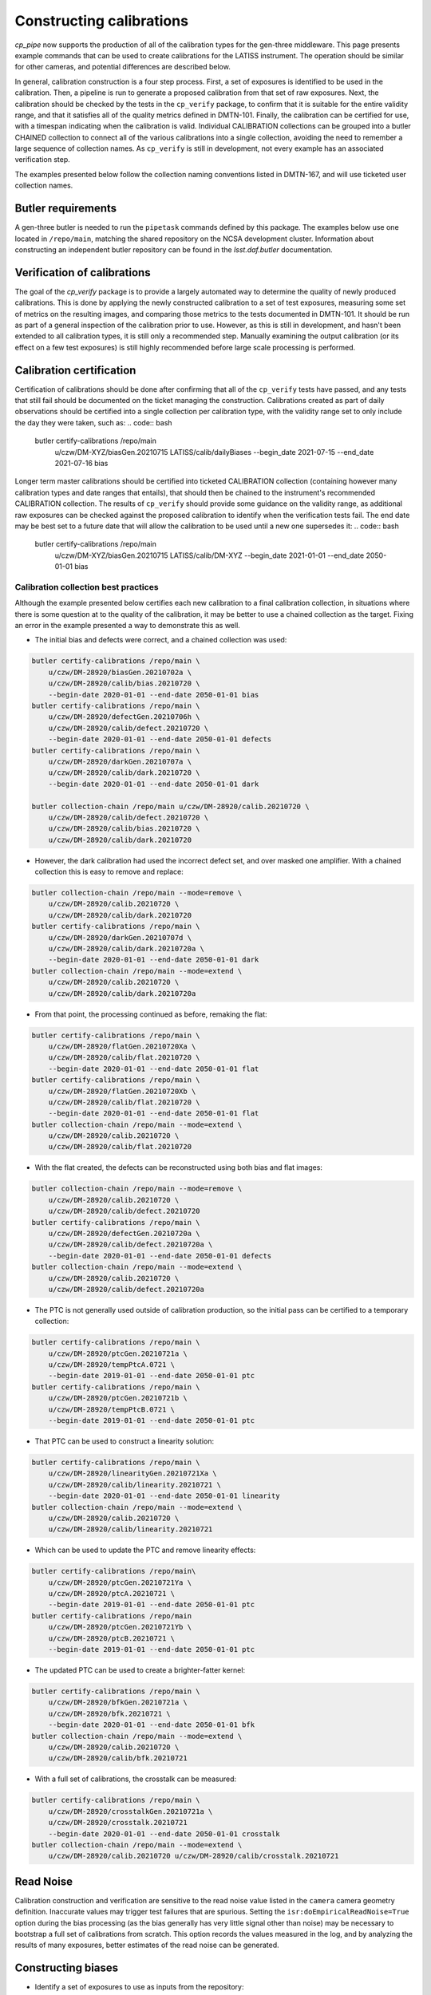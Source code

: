 .. py:currentmodule:: lsst.cp.pipe

#########################
Constructing calibrations
#########################

`cp_pipe` now supports the production of all of the calibration types for the gen-three middleware.  This page presents example commands that can be used to create calibrations for the LATISS instrument.  The operation should be similar for other cameras, and potential differences are described below.

In general, calibration construction is a four step process.  First, a set of exposures is identified to be used in the calibration.  Then, a pipeline is run to generate a proposed calibration from that set of raw exposures.  Next, the calibration should be checked by the tests in the ``cp_verify`` package, to confirm that it is suitable for the entire validity range, and that it satisfies all of the quality metrics defined in DMTN-101.  Finally, the calibration can be certified for use, with a timespan indicating when the calibration is valid.  Individual CALIBRATION collections can be grouped into a butler CHAINED collection to connect all of the various calibrations into a single collection, avoiding the need to remember a large sequence of collection names.  As ``cp_verify`` is still in development, not every example has an associated verification step.

The examples presented below follow the collection naming conventions listed in DMTN-167, and will use ticketed user collection names.

.. _cp-pipe-example-butler


Butler requirements
===================

A gen-three butler is needed to run the ``pipetask`` commands defined by this package.  The examples below use one located in ``/repo/main``, matching the shared repository on the NCSA development cluster.  Information about constructing an independent butler repository can be found in the `lsst.daf.butler` documentation.

.. _cp-pipe-certification


Verification of calibrations
============================

The goal of the `cp_verify` package is to provide a largely automated way to determine the quality of newly produced calibrations.  This is done by applying the newly constructed calibration to a set of test exposures, measuring some set of metrics on the resulting images, and comparing those metrics to the tests documented in DMTN-101.  It should be run as part of a general inspection of the calibration prior to use.  However, as this is still in development, and hasn't been extended to all calibration types, it is still only a recommended step.  Manually examining the output calibration (or its effect on a few test exposures) is still highly recommended before large scale processing is performed.


Calibration certification
=========================

Certification of calibrations should be done after confirming that all of the ``cp_verify`` tests have passed, and any tests that still fail should be documented on the ticket managing the construction.  Calibrations created as part of daily observations should be certified into a single collection per calibration type, with the validity range set to only include the day they were taken, such as:
.. code:: bash

    butler certify-calibrations /repo/main \
        u/czw/DM-XYZ/biasGen.20210715 LATISS/calib/dailyBiases \
        --begin_date 2021-07-15 --end_date 2021-07-16 bias

Longer term master calibrations should be certified into ticketed CALIBRATION collection (containing however many calibration types and date ranges that entails), that should then be chained to the instrument's recommended CALIBRATION collection.  The results of ``cp_verify`` should provide some guidance on the validity range, as additional raw exposures can be checked against the proposed calibration to identify when the verification tests fail.  The end date may be best set to a future date that will allow the calibration to be used until a new one supersedes it:
.. code:: bash

    butler certify-calibrations /repo/main \
        u/czw/DM-XYZ/biasGen.20210715 LATISS/calib/DM-XYZ \
        --begin_date 2021-01-01 --end_date 2050-01-01 bias

Calibration collection best practices
-------------------------------------

Although the example presented below certifies each new calibration to a final calibration collection, in situations where there is some question at to the quality of the calibration, it may be better to use a chained collection as the target.  Fixing an error in the example presented a way to demonstrate this as well.

- The initial bias and defects were correct, and a chained collection was used:
.. code:: bash

   butler certify-calibrations /repo/main \
       u/czw/DM-28920/biasGen.20210702a \
       u/czw/DM-28920/calib/bias.20210720 \
       --begin-date 2020-01-01 --end-date 2050-01-01 bias
   butler certify-calibrations /repo/main \
       u/czw/DM-28920/defectGen.20210706h \
       u/czw/DM-28920/calib/defect.20210720 \
       --begin-date 2020-01-01 --end-date 2050-01-01 defects
   butler certify-calibrations /repo/main \
       u/czw/DM-28920/darkGen.20210707a \
       u/czw/DM-28920/calib/dark.20210720 \
       --begin-date 2020-01-01 --end-date 2050-01-01 dark

   butler collection-chain /repo/main u/czw/DM-28920/calib.20210720 \
       u/czw/DM-28920/calib/defect.20210720 \
       u/czw/DM-28920/calib/bias.20210720 \
       u/czw/DM-28920/calib/dark.20210720

- However, the dark calibration had used the incorrect defect set, and over masked one amplifier.  With a chained collection this is easy to remove and replace:
.. code:: bash

    butler collection-chain /repo/main --mode=remove \
        u/czw/DM-28920/calib.20210720 \
        u/czw/DM-28920/calib/dark.20210720
    butler certify-calibrations /repo/main \
        u/czw/DM-28920/darkGen.20210707d \
        u/czw/DM-28920/calib/dark.20210720a \
        --begin-date 2020-01-01 --end-date 2050-01-01 dark
    butler collection-chain /repo/main --mode=extend \
        u/czw/DM-28920/calib.20210720 \
        u/czw/DM-28920/calib/dark.20210720a

- From that point, the processing continued as before, remaking the flat:
.. code:: bash

    butler certify-calibrations /repo/main \
        u/czw/DM-28920/flatGen.20210720Xa \
        u/czw/DM-28920/calib/flat.20210720 \
        --begin-date 2020-01-01 --end-date 2050-01-01 flat
    butler certify-calibrations /repo/main \
        u/czw/DM-28920/flatGen.20210720Xb \
        u/czw/DM-28920/calib/flat.20210720 \
        --begin-date 2020-01-01 --end-date 2050-01-01 flat
    butler collection-chain /repo/main --mode=extend \
        u/czw/DM-28920/calib.20210720 \
        u/czw/DM-28920/calib/flat.20210720

- With the flat created, the defects can be reconstructed using both bias and flat images:
.. code:: bash

    butler collection-chain /repo/main --mode=remove \
        u/czw/DM-28920/calib.20210720 \
        u/czw/DM-28920/calib/defect.20210720
    butler certify-calibrations /repo/main \
        u/czw/DM-28920/defectGen.20210720a \
        u/czw/DM-28920/calib/defect.20210720a \
        --begin-date 2020-01-01 --end-date 2050-01-01 defects
    butler collection-chain /repo/main --mode=extend \
        u/czw/DM-28920/calib.20210720 \
        u/czw/DM-28920/calib/defect.20210720a

- The PTC is not generally used outside of calibration production, so the initial pass can be certified to a temporary collection:
.. code:: bash

    butler certify-calibrations /repo/main \
        u/czw/DM-28920/ptcGen.20210721a \
        u/czw/DM-28920/tempPtcA.0721 \
        --begin-date 2019-01-01 --end-date 2050-01-01 ptc
    butler certify-calibrations /repo/main \
        u/czw/DM-28920/ptcGen.20210721b \
        u/czw/DM-28920/tempPtcB.0721 \
        --begin-date 2019-01-01 --end-date 2050-01-01 ptc

- That PTC can be used to construct a linearity solution:
.. code:: bash

    butler certify-calibrations /repo/main \
        u/czw/DM-28920/linearityGen.20210721Xa \
        u/czw/DM-28920/calib/linearity.20210721 \
        --begin-date 2020-01-01 --end-date 2050-01-01 linearity
    butler collection-chain /repo/main --mode=extend \
        u/czw/DM-28920/calib.20210720 \
        u/czw/DM-28920/calib/linearity.20210721

- Which can be used to update the PTC and remove linearity effects:
.. code:: bash

    butler certify-calibrations /repo/main\
        u/czw/DM-28920/ptcGen.20210721Ya \
        u/czw/DM-28920/ptcA.20210721 \
        --begin-date 2019-01-01 --end-date 2050-01-01 ptc
    butler certify-calibrations /repo/main
        u/czw/DM-28920/ptcGen.20210721Yb \
        u/czw/DM-28920/ptcB.20210721 \
        --begin-date 2019-01-01 --end-date 2050-01-01 ptc

- The updated PTC can be used to create a brighter-fatter kernel:
.. code:: bash

    butler certify-calibrations /repo/main \
        u/czw/DM-28920/bfkGen.20210721a \
        u/czw/DM-28920/bfk.20210721 \
        --begin-date 2020-01-01 --end-date 2050-01-01 bfk
    butler collection-chain /repo/main --mode=extend \
        u/czw/DM-28920/calib.20210720 \
        u/czw/DM-28920/calib/bfk.20210721

- With a full set of calibrations, the crosstalk can be measured:
.. code:: bash

   butler certify-calibrations /repo/main \
       u/czw/DM-28920/crosstalkGen.20210721a \
       u/czw/DM-28920/crosstalk.20210721
       --begin-date 2020-01-01 --end-date 2050-01-01 crosstalk
   butler collection-chain /repo/main --mode=extend \
       u/czw/DM-28920/calib.20210720 u/czw/DM-28920/calib/crosstalk.20210721

.. _cp-pipe-readNoise:

Read Noise
==========

Calibration construction and verification are sensitive to the read noise value listed in the ``camera`` camera geometry definition.  Inaccurate values may trigger test failures that are spurious.  Setting the ``isr:doEmpiricalReadNoise=True`` option during the bias processing (as the bias generally has very little signal other than noise) may be necessary to bootstrap a full set of calibrations from scratch.  This option records the values measured in the log, and by analyzing the results of many exposures, better estimates of the read noise can be generated.


.. _cp-pipe-biases:

Constructing biases
===================

- Identify a set of exposures to use as inputs from the repository:
.. code:: bash

    butler query-dimension-records /repo/main exposure \
        --where "instrument='LATISS' AND exposure.observation_type='bias' \
                 AND exposure.target_name='Park position' \
                 AND exposure.exposure_time=0.0 AND exposure.dark_time < 0.1 \
                 AND exposure.day_obs > 20210101"

..

  - This returns a large number of potential exposures, with some dates dominating the counts.  An initial semi-random sample of 50 exposures was used as input for the master bias.  These exposures were selected to attempt to have the widest possible date coverage, as well as preventing any one date from having a majority of the exposures:
.. code:: bash

    EXPOSURES='2021012000019, 2021012000020, 2021012000032, 2021012000055, 2021012000061, \
               2021012100060, 2021012100079, 2021012100134, 2021012100177, 2021012100188, \
               2021012100229, 2021012100273, 2021012100303, 2021012700032, 2021012700037, \
               2021012700038, 2021012700052, 2021012700119, 2021012700842, 2021012700900, \
               2021012700926, 2021020100022, 2021020100032, 2021020100036, 2021020100047, \
               2021020100049, 2021020100335, 2021020100344, 2021020100369, 2021030500001, \
               2021030500009, 2021030500015, 2021030500019, 2021030500023, 2021030500032, \
               2021030500046, 2021031100028, 2021031100032, 2021031100036, 2021031100037, \
               2021031100041, 2021031100045, 2021031100048, 2021060900011, 2021060900026, \
               2021060900038, 2021060900039, 2021060900042, 2021060900048, 2021060900049'

..

  - This sample was later cleaned and supplemented with additional exposures after running into failures during verification, as the lack of a set of defects meant that the cosmic ray rejection in ``cp_verify`` would raise due to triggering on the unmasked defect pixels.  The final sample used was:
.. code:: bash

    EXPOSURES='2021012000020, 2021012000032, 2021012000055, 2021012000061, 2021012100060, \
               2021012100134, 2021012100188, 2021012100229, 2021012700032, 2021012700037, \
               2021012700038, 2021012700052, 2021012700119, 2021012700842, 2021012700900, \
               2021012700926, 2021020100022, 2021020100032, 2021020100036, 2021020100047, \
               2021020100049, 2021020100335, 2021020100344, 2021020100369, 2021030500009, \
               2021030500015, 2021030500019, 2021030500023, 2021030500032, 2021030500046, \
               2021031100028, 2021031100032, 2021031100036, 2021031100037, 2021031100041, \
               2021031100045, 2021031100048, 2021060900011, 2021060900026, 2021060900038, \
               2021060900039, 2021060900042, 2021060900048, 2021060900049, 2021012000037, \
               2021012000059, 2021012000063, 2021012100078, 2021012700061, 2021012700423, \
               2021012700701, 2021020100072, 2021020100329, 2021020100375, 2021030500005, \
               2021030500026, 2021030500050, 2021031100004, 2021031100005, 2021031100010'

- Run the bias pipeline on these exposures.  This pipeline is simple, with a short ISR step that only applies overscan correction and assembles the exposures, before passing them to a combine step that finds the clipped per-pixel mean for the output bias.  Only the raw and curated calibration collections are needed as inputs:
.. code:: bash

    RERUN=20210702a
    pipetask --long-log run -b /repo/main -p $CP_PIPE_DIR/pipelines/Latiss/cpBias.yaml \
         -i LATISS/raw/all,LATISS/calib -o u/czw/DM-28920/biasGen.$RERUN \
         -d "instrument='LATISS' AND detector=0 AND exposure IN ($EXPOSURES) \
         -c isr:doDefect=False -c isr:doEmpiricalReadNoise=True >& ./bias.$RERUN.log

..

  - Passing the ``--long-log`` and saving the output to a log file are recommended, as it is easier to debug issues with that information.
  - No good defect set exists, so the ``-c isr:doDefect=False`` option was disabled.  This should only be necessary when starting calibrations from scratch.
  - As discussed above, the nominal read noise values are incorrect (especially for amplifier ``C07``), and so the ``-c isr:doEmpiricalReadNoise=True`` was enabled to prevent this amplifier from being thrown out.

- Validate the input exposures with ``cp_verify``.  Additional exposures could be validated to firmly establish a date range that this bias should be used
.. code:: bash

    pipetask run -b /repo/main -p $CP_VERIFY_DIR/pipelines/Latiss/verifyBias.yaml \
         -i u/czw/DM-28920/biasGen.$RERUN,LATISS/raw/all,LATISS/calib \
         -o u/czw/DM-28920/verifyBias.$RERUN \
          -d "instrument='LATISS' AND detector=0 AND exposure IN ($EXPOSURES)

..

  - This pipeline produces statistics and test results for every ``{exposure, detector}`` pair in the input data, and then collates that data to produce per-exposure summaries (and optionally addition exposure-level statistics and tests), and finally into one final per-run summary.
  - As part of DM-28920, ``cp_verify`` is being augmented with a series of Jupyter notebooks that are designed to help visualize and process the potentially very large amount of information.  Running the ``$CP_VERIFY_DIR/examples/cpVerifyBias.ipynb`` will show the final generated bias, allow each residual image to be examined along with the statistic and test results, as well as provide histograms of number of failed tests.  Further discussion of these notebooks will be available in DMTN-192 and in the ``cp_verify`` documentation.

- Upon confirming that the calibration has passed all of the verification tests (or that the failed tests are permanent/uncorrectable), the calibration is now ready to be certified to final collection:
.. code:: bash

    butler certify-calibrations /repo/main u/czw/DM-28920/biasGen LATISS/calib/DM-28920 \
         --begin-date 2020-01-01 --end-date 2050-01-01 bias


.. _cp-pipe-defects:

Constructing defects
====================

- As the majority of the tests failed during the bias verification were on amplifiers that had obvious defects, constructing a new list of defects is a priority.  The fact that the defects were obvious makes the input exposure selection easy: we can simply reuse the list of exposures used to construct the bias.
- Followed by running the defect pipeline:
.. code:: bash

    RERUN=20210706h
    pipetask --long-log run -b /repo/main -p $CP_PIPE_DIR/pipelines/Latiss/findDefects.yaml \
        -i LATISS/raw/all,u/czw/DM-28920/biasGen.20210702a,LATISS/calib \
        -o u/czw/DM-28920/defectGen.$RERUN \
        -d "instrument='LATISS' AND detector=0 AND exposure IN ($EXPOSURES)"  >& ./defect.$RERUN.log

..

  - For this test, certification was delayed until the entire chain of calibrations had been generated and verified.  This illustrates the fact that the butler can access calibrations from the RUN collection that they were generated in, that no other types of that calibration are found in a collection that is searched earlier.
- Verification of the defects:
.. code:: bash

    pipetask --long-log run -b /repo/main -p $CP_VERIFY_DIR/pipelines/verifyDefect.yaml \
        -i LATISS/raw/all,u/czw/DM-28920/defectGen.$RERUN,u/czw/DM-28920/biasGen.20210702a,LATISS/calib \
        -o u/czw/DM-28920/verifyDefect.$RERUN \
        -d "instrument='LATISS' AND detector=0 AND exposure IN ($EXPOSURES)" >& ./defectVerify.$RERUN.log

..

  - By placing the ``u/czw/DM-28920/defectGen.20210706h`` collection before the ``LATISS/calib`` collection, we can use the defects just created, and not the ingested defects that mask the entirety of amplifier ``C07``.
  - As before, there will be a ``$CP_VERIFY_DIR/examples/cpVerifyDefects.ipynb`` containing the visualization and test failure information.
  - It is also possible to rerun the bias verification, and confirm that these new defects improve the tests success.  That was the case here, with all failures on ``C04`` being resolved as well as some of the failures on ``C11``:
.. code:: bash

    pipetask --long-log run -b /repo/main -p $CP_VERIFY_DIR/pipelines/verifyBias.yaml \
        -i LATISS/raw/all,u/czw/DM-28920/defectGen.20210702e,u/czw/DM-28920/biasGen.20210702a,LATISS/calib \
        -o u/czw/DM-28920/verifyBias.$RERUN \
        -d "instrument='LATISS' AND detector=0 AND exposure IN ($EXPOSURES)" \
        -c verifyBiasApply:doDefect=True >& ./biasVerify.$RERUN.log

- If the validation tests pass, the new defects can be certified:
.. code:: bash

    butler certify-calibrations /repo/main u/czw/DM-28920/defectGen.20210706h LATISS/calib/DM-28920 \
         --begin-date 2020-01-01 --end-date 2050-01-01 defects


.. _cp-pipe-darks:

Constructing darks
==================

- As with biases, first identify the inputs:
.. code:: bash

  butler query-dimension-records /repo/main exposure \
      --where "instrument='LATISS' AND exposure.observation_type='dark' \
              AND exposure.exposure_time > 0.0 AND exposure.dark_time > 0.0 \
              AND exposure.day_obs > 20210101"

..

  - From this sample, 70 exposures with exposure times of ``{10, 30, 48, 60}`` seconds were used:
.. code:: bash

    EXPOSURES='2021021700078, 2021021700080, 2021021800057, 2021030900054, 2021030900060, \
               2021031000052, 2021031000054, 2021031100053, 2021031100058, 2021032300224, \
               2021032300229, 2021052100012, 2021052100016, 2021052400011, 2021052400012, \
               2021052500056, 2021052500057, 2021060800055, 2021060900070, 2021061000059, \
               2021011900151, 2021011900152, 2021011900153, 2021011900154, 2021011900155, \
               2021011900156, 2021011900157, 2021011900158, 2021011900159, 2021011900160, \
               2021012100668, 2021012100669, 2021012100670, 2021012100671, 2021012100672, \
               2021012100673, 2021012100674, 2021012100675, 2021012100676, 2021012100677, \
               2021012600051, 2021012600052, 2021012600053, 2021012600054, 2021012600055, \
               2021012600056, 2021012600057, 2021012600058, 2021012600059, 2021012600060, \
               2021012600022, 2021012600023, 2021012600027, 2021012600028, 2021030300021, \
               2021030300022, 2021030300024, 2021030300056, 2021030300079, 2021030800002, \
               2021030800003, 2021030800006, 2021032200011, 2021032200021, 2021032200026, \
               2021032200028, 2021032200031, 2021032300033, 2021032300148, 2021032300171'

- Run the dark pipeline on these exposures.  The ISR step here applies the bias in addition to the overscan and assembly, cosmic rays are rejected, the images are scaled by the exposure ``dark_time``, and the clipped per-pixel mean is written to the output bias.  The previously generated bias and defect collections are also needed now:
.. code:: bash

    RERUN=20210707a
    pipetask --long-log run -b /repo/main -p $CP_PIPE_DIR/pipelines/LATISS/cpDark.yaml \
        -i LATISS/raw/all,u/czw/DM-28920/defectGen.20210706h,u/czw/DM-28920/biasGen.20210702a,LATISS/calib \
        -o u/czw/DM-28920/darkGen
        -d "instrument='LATISS' AND detector=0 AND exposure IN ($EXPOSURES) \
        >& dark.$RERUN.log

- Run ``cp_verify``:
.. code:: bash

    pipetask --long-log run -b /repo/main -p $CP_VERIFY_DIR/pipelines/VerifyDark.yaml \
        -i LATISS/raw/all,u/czw/DM-28920/darkGen.$RERUN,u/czw/DM-28920/defectGen.20210706h,u/czw/DM-28920/biasGen.20210702a,LATISS/calib \
        -o u/czw/DM-28920/verifyDark.$RERUN -d "instrument='LATISS' AND detector=0 AND exposure IN ($EXPOSURES)" \
        -j 4 >& ./darkVerify.$RERUN.log

..

  - The visualization notebook is ``$CP_VERIFY_DIR/examples/cpVerifyDark.ipynb``.

- Certify to final collection:
.. code:: bash

    butler certify-calibrations /repo/main u/czw/DM-28920/darkGen.20210707a LATISS/calib/DM-28920 \
        --begin-date 2020-01-01 --end-date 2050-01-01 dark


.. _cp-pipe-flats:

Constructing flats
==================

- Identify the inputs:
.. code:: bash

    butler query-dimension-records /repo/main exposure \
        --where "instrument='LATISS' AND exposure.observation_type='flat' \
                 AND exposure.exposure_time > 0.0 AND exposure.day_obs > 20210101"

..

  - This needs to be split into two groups, as we have two filters, ``RG610~empty`` and ``empty~empty``.
.. code:: bash

    EXPOSURES_empty='2021011900091, 2021011900092, 2021011900093, 2021011900094, 2021011900095, \
                     2021011900096, 2021011900097, 2021011900098, 2021011900099, 2021011900100, \
                     2021011900101, 2021011900102, 2021011900103, 2021011900104, 2021011900105, \
                     2021011900106, 2021011900107, 2021011900108, 2021011900109, 2021011900110, \
                     2021011900111, 2021011900112, 2021011900113, 2021011900114, 2021011900115, \
                     2021011900116, 2021011900117, 2021011900118, 2021011900119, 2021011900120, \
                     2021011900121, 2021011900122, 2021011900123, 2021011900124, 2021011900125, \
                     2021011900126, 2021011900127, 2021011900128, 2021011900129, 2021011900130'

    EXPOSURES_RG610='2021052500077, 2021052500078, 2021052500079, 2021052500080, 2021052500081, \
                     2021052500082, 2021052500083, 2021052500084, 2021052500085, 2021052500086, \
                     2021052500087, 2021052500088, 2021052500089, 2021052500090, 2021052500091, \
                     2021052500092, 2021052500093, 2021052500094, 2021052500095, 2021052500096, \
                     2021052500097, 2021052500098, 2021052500099, 2021052500100, 2021052500101, \
                     2021052500102, 2021052500103, 2021052500104, 2021052500105, 2021052500106, \
                     2021052500107, 2021052500108, 2021052500109, 2021052500110, 2021052500111, \
                     2021052500112, 2021052500113, 2021052500114, 2021052500115, 2021052500116, \
                     2021052500117, 2021052500118, 2021052500119'

    EXCLUDED_RG610= '2021052500120, 2021052500121, 2021052500122, 2021052500123, 2021052500124, \
                     2021052500125, 2021052500126, 2021052500127, 2021052500128, 2021052500129, \
                     2021052500130, 2021052500131, 2021052500132, 2021052500133, 2021052500134, \
                     2021052500135, 2021052500136'

    VERIFY_EXP_empty='2021011900083, 2021011900088'

    VERIFY_EXP_RG610='2021060800082, 2021060800083, 2021060800084, 2021060800085, 2021060800086, \
                      2021060800087, 2021060800088, 2021060800089, 2021060800090, 2021060800091, \
                      2021060800092, 2021060800093, 2021060800094, 2021060800095, 2021060800096, \
                      2021060800097, 2021060800098, 2021060800099, 2021060800100, 2021060800101, \
                      2021060800102, 2021060800103, 2021060800104, 2021060800105, 2021060800106, \
                      2021060800107, 2021060800108, 2021060800109, 2021060800110, 2021060800111, \
                      2021060800112, 2021060800113, 2021060800114, 2021060800115, 2021060800116, \
                      2021060800117, 2021060800118, 2021060800119, 2021060800120, 2021060800121, \
                      2021060800122, 2021060800123, 2021060800124, 2021060800125, 2021060800126, \
                      2021060800127, 2021060800128, 2021060800129, 2021060800130, 2021060800131, \
                      2021060800132, 2021060800133, 2021060800134, 2021060800135, 2021060800136, \
                      2021060800137, 2021060800138, 2021060800139, 2021060800140, 2021060800141'

..

    - There were PTC ramps (a sequence of flat field exposures, taken in pairs at a particular exposure time, with a steadily increasing exposure time) available for both filters, from 2021-01-19 for ``empty~empty``, and from 2021-05-25 and 2021-06-08 for ``RG610~empty``.  These provide a good set of exposure times and flux values for inputs.
    - The second ramp for ``RG610~empty`` provides a useful inputs to do independent verification of the final flat.  A similar dataset was not available for ``empty~empty``, so a pair of 2 second exposures were selected as semi-independent checks.
    - The ``EXCLUDED_RG610`` exposures were part of the original PTC ramp, but based on the flat residuals and subsequent PTC measurements, were excluded for being likely saturated.

- Run the appropriate flat pipeline on these exposures.  Again, ISR adds dark correction, but the scaling for flats is more complicated (see `lsst.cp.pipe.CpFlatNormalizationTask` for details).  Each input exposure is scaled by the appropriate normalization factor before running a clipped mean stacking is used to combine the inputs.
.. code:: bash

    RERUN=20210712a
    pipetask --long-log run -b /repo/main -p $CP_PIPE_DIR/pipelines/Latiss/cpFlat.yaml \
        -i LATISS/raw/all,u/czw/DM-28920/defectGen.20210706h,u/czw/DM-28920/darkGen.20210707a,u/czw/DM-28920/biasGen.20210702a,LATISS/calib \
        -o u/czw/DM-28920/flatGen.$RERUN -d "instrument='LATISS' AND detector=0 AND exposure IN ($EXPOSURES_RG610)" \
        -j 4 >& ./flat.$RERUN.log

    RERUN=20210712b
    pipetask --long-log run -b /repo/main -p $CP_PIPE_DIR/pipelines/Latiss/cpFlat.yaml \
        -i LATISS/raw/all,u/czw/DM-28920/defectGen.20210706h,u/czw/DM-28920/darkGen.20210707a,u/czw/DM-28920/biasGen.20210702a,LATISS/calib \
        -o u/czw/DM-28920/flatGen.$RERUN -d "instrument='LATISS' AND detector=0 AND exposure IN ($EXPOSURES_empty)" \
        -j 4 >& ./flat.$RERUN.log

..

  - For cameras with vignetting, there is a ``CpFlatMeasureTaskConfig.doVignette`` option that needs to be set so that the vignetted region (defined by the ``VignettePolygon`` set by `lsst.ip.isr.IsrTask`) is properly excluded from the flux calculations.

- Verify:
.. code:: bash

    pipetask run -b /repo/main -p $CP_VERIFY_DIR/pipelines/Latiss/verifyFlat.yaml \
        -i LATISS/raw/all,u/czw/DM-28920/defectGen.20210706h,u/czw/DM-28920/flatGen.20210712a,u/czw/DM-28920/darkGen.20210707a,u/czw/DM-28920/biasGen.20210702a,LATISS/calib
        -o u/czw/DM-28920/verifyFlat.20210712a \
        -d "instrument='LATISS' AND detector=0 AND exposure IN ($EXPOSURES_RG610, $VERIFY_EXP_RG610) \
        -j 4 >& ./flatVerify.20210712a.log

    pipetask run -b /repo/main -p $CP_VERIFY_DIR/pipelines/Latiss/verifyFlat.yaml \
        -i LATISS/raw/all,u/czw/DM-28920/defectGen.20210706h,u/czw/DM-28920/flatGen.20210712b,u/czw/DM-28920/darkGen.20210707a,u/czw/DM-28920/biasGen.20210702a,LATISS/calib
        -o u/czw/DM-28920/verifyFlat.20210712a \
        -d "instrument='LATISS' AND detector=0 AND exposure IN ($EXPOSURES_empty, $VERIFY_EXP_empty) \
        -j 4 >& ./flatVerify.20210712b.log

..

  - The visualization notebook is ``$CP_VERIFY_DIR/examples/cpVerifyFlat.ipynb``.
  - The verification of the flat fields showed that the largest residuals (and therefore failed tests) occurred with the highest flux inputs, as well as certain amplifiers from the second PTC ramp.  As discussed above, the highest flux inputs were likely saturated, and were put into the ``EXCLUDED_RG610`` list.  The test failures with the second PTC ramp were most obvious around the "donut" features, which are likely caused by out-of-focus images of dust.  The residuals suggest these dust particles are not stable, and that their movement changes the flat response.

- Certify to final collection:
.. code:: bash

    butler certify-calibrations /repo/main u/czw/DM-28920/flatGen LATISS/calib/DM-28920 \
         --begin-date 2020-01-01 --end-date 2050-01-01 flat


.. _cp-pipe-defects2:

Remeasuring the defects
=======================

With flat field calibrations constructed, we can now reliably measure defects on flat exposures, without the flat signal skewing the measurement statistics.  The steps are nearly identical to the first pass of defects, with only minor changes to the pipeline definitions.

- Identify exposures to use.  We can use the ``EXPOSURES_RG610`` flat data, in addition to the original bias data used previously.

- Run defect generation
.. code:: bash

    RERUN=20210712a
    pipetask --long-log run -b /repo/main -p $CP_PIPE_DIR/pipelines/Latiss/findDefectsPostFlat.yaml \
        -i LATISS/raw/all,u/czw/DM-28920/defectGen.20210706h,u/czw/DM-28920/flatGen.20210712b,u/czw/DM-28920/flatGen.20210712a,u/czw/DM-28920/darkGen.20210707a,u/czw/DM-28920/biasGen.20210702a,LATISS/calib \
        -o u/czw/DM-28920/defectGen.$RERUN \
        -d "instrument='LATISS' AND detector=0 AND exposure IN ($EXPOSURES, $EXPOSURES2)" \
        -j 4  >& ./defectPostFlat.$RERUN.log

- Validate the new defect set
.. code:: bash

    pipetask --long-log run -b /repo/main -p $CP_VERIFY_DIR/pipelines/VerifyDefectPostFlat.yaml \
        -i LATISS/raw/all,u/czw/DM-28920/defectGen.$RERUN,u/czw/DM-28920/flatGen.20210712b,u/czw/DM-28920/flatGen.20210712a,u/czw/DM-28920/darkGen.20210707a,u/czw/DM-28920/biasGen.20210702a,LATISS/calib \
        -o u/czw/DM-28920/verifyDefect.$RERUN \
        -d "instrument='LATISS' AND detector=0 AND exposure IN ($EXPOSURES, $EXPOSURES2)" \
        -j 4  >& ./defectVerify.$RERUN.log

..

  - The same verification notebook can be used as before: ``CP_VERIFY_DIR/examples/cpVerifyDefects.ipynb``


.. _cp-pipe-ptc:

Measuring the photon transfer curve
===================================

- The PTC is generated from a sequence of paired flats, so care should be taken to ensure that a planned sequence of flats, with a ramp in exposure time (and therefore a ramp in received flux), is used as the input.  In the flat data above, we've identified two PTC runs in ``RG610~empty``.  The following commands will run both, as a check that the gains are consistent from the two measurements.
- Generate the two PTC results
.. code:: bash

    RERUN=20210712a
    pipetask --long-log run -b /repo/main -p $CP_PIPE_DIR/pipelines/measurePhotonTransferCurve.yaml \
        -i LATISS/raw/all,u/czw/DM-28920/defectGen.20210712a,u/czw/DM-28920/flatGen.20210712b,u/czw/DM-28920/darkGen.20210707a,u/czw/DM-28920/biasGen.20210702a,LATISS/calib \
        -o u/czw/DM-28920/ptcGen.$RERUN -d "instrument='LATISS' AND detector=0 AND exposure IN ($EXPOSURES_RG610, $EXCLUDED_RG610)" \
        -c isr:doCrosstalk=False -j 4 >& ./ptc.$RERUN.log

    RERUN=20210712b
    pipetask --long-log run -b /repo/main -p $CP_PIPE_DIR/pipelines/measurePhotonTransferCurve.yaml \
        -i LATISS/raw/all,u/czw/DM-28920/defectGen.20210712a,u/czw/DM-28920/flatGen.20210712b,u/czw/DM-28920/darkGen.20210707a,u/czw/DM-28920/biasGen.20210702a,LATISS/calib \
        -o u/czw/DM-28920/ptcGen.$RERUN -d "instrument='LATISS' AND detector=0 AND exposure IN ($VERIFY_EXP_RG610)" \
        -c isr:doCrosstalk=False -j 4 >& ./ptc.$RERUN.log

..

- Verification is not yet implemented for PTC (TODO: DM-30171), but there is a short visualization notebook in ``CP_VERIFY_DIR/examples/cpPtc.ipynb``
- Certification of the PTC datasets is necessary (TODO: check this is true?) for the tasks that rely on the PTC output to correctly find the datasets.
.. code:: bash

    butler certify-calibrations /repo/main u/czw/DM-28920/ptcGen.20210712a u/czw/DM-28920/tempPtcA \
        --begin-date 2019-01-01 --end-date 2050-01-01 ptc
    butler certify-calibrations /repo/main u/czw/DM-28920/ptcGen.20210712b u/czw/DM-28920/tempPtcB \
        --begin-date 2019-01-01 --end-date 2050-01-01 ptc


.. _cp-pipe-linearity:

Constructing a linearity correction
===================================

- The linearity measurement uses the outputs measured by the photon transfer curve as its inputs.  A "dummy exposure" is necessary, however, to ensure that the butler can identify the PTC dataset to use.  The standard option is to select the first exposure from the PTC exposure lists.
.. code:: bash

    EXPOSURES_A='2021052500077'
    EXPOSURES_B='2021060800082'

- Run the linearity generation tasks:
.. code:: bash

    RERUN=20210713a
    pipetask --long-log run -b /repo/main -p $CP_PIPE_DIR/pipelines/cpLinearitySolve.yaml \
        -i u/czw/DM-28920/tempPtcA,LATISS/calib,LATISS/raw/all \
        -o u/czw/DM-28920/linearityGen.$RERUN \
        -d "instrument='LATISS' AND exposure=$EXPOSURES_A AND detector = 0" \
        -c linearitySolve:ignorePtcMask=True \
        >& ./linearity.$RERUN.log

    RERUN=20210713b
    pipetask --long-log run -b /repo/main -p $CP_PIPE_DIR/pipelines/cpLinearitySolve.yaml \
        -i u/czw/DM-28920/tempPtcB,LATISS/calib,LATISS/raw/all \
        -o u/czw/DM-28920/linearityGen.$RERUN \
        -d "instrument='LATISS' AND exposure=$EXPOSURES_B AND detector = 0" \
        -c linearitySolve:ignorePtcMask=True \
        >& ./linearity.$RERUN.log

..

  - The ``linearitySolve:ignorePtcMask=True`` option allows all points masked by the PTC code to be accepted, although the ``minLinearAdu`` and ``maxLinearAdu`` config options will still restrict the range that is considered for linearity.
- Verification is not yet implemented for linearity (TODO: DM-30174), but there is a short visualization notebook in ``CP_VERIFY_DIR/examples/cpVerifyLinearity.ipynb``
- Certification is as with the other calibration types
.. code:: bash

    butler certify-calibrations /repo/main u/czw/DM-28920/linearityGen LATISS/calib/DM-28920 \
         --begin-date 2021-01-01 --end-date 2050-01-01 linearity``


.. _cp-pipe-bfk:

Constructing a brighter-fatter correction
=========================================

- The brighter-fatter kernel is also generated from the photon transfer curve, and so the commands are nearly identical to the ones for the linearity.
- Generate the kernels:
.. code:: bash

    RERUN=20210714a
    pipetask --long-log run -b /repo/main -p $CP_PIPE_DIR/pipelines/Latiss/cpBfkSolve.yaml \
        -i u/czw/DM-28920/tempPtcA,LATISS/calib,LATISS/raw/all \
        -o u/czw/DM-28920/bfkGen.$RERUN \
        -d "instrument='LATISS' AND exposure=$EXPOSURES_A AND detector = 0" \
        >& ./bfk.$RERUN.log

    RERUN=20210714b
    pipetask --long-log run -b /repo/main -p $CP_PIPE_DIR/pipelines/Latiss/cpBfkSolve.yaml \
        -i u/czw/DM-28920/tempPtcB,LATISS/calib,LATISS/raw/all \
        -o u/czw/DM-28920/bfkGen.$RERUN \
        -d "instrument='LATISS' AND exposure=$EXPOSURES_B AND detector = 0" \
        >& ./ptc.$RERUN.log

- Verification is not yet implemented for brighter-fatter kernels (TODO: DM-30172).
- Certification:
.. code:: bash

    butler certify-calibrations /repo/main u/czw/DM-28920/flatGen.20210623 LATISS/calib/DM-28920 \
        --begin-date 2020-01-01 --end-date 2050-01-01 bfk


.. _cp-pipe-fringes:

Constructing fringes
====================

- No fringe data is currently available for LATISS, but the queries and commands would be the same as have been used for previous calibrations, with the input exposures coming from science observations.
.. code:: bash

    butler query-dimension-records /repo/main exposure \
        --where "instrument='LATISS' AND exposure.observation_type='science' \
                 AND exposure.exposure_time > 0.0 AND exposure.day_obs > 20210101"

- Fringe generation should operate identically to any other calibration.
.. code:: bash

    RERUN=202107XXa
    pipetask run -b /repo/main -p $CP_PIPE_DIR/pipelines/Latiss/cpFringe.yaml \
        -i LATISS/raw/all,LATISS/calib,u/czw/DM-28920/calib \
        -o u/czw/DM-28920/fringeGen.$RERUN \
        -d "instrument='LATISS' AND detector=0 AND exposure IN ($EXPOSURES)" \
        -j 4 >& ./fringe.$RERUN.log

..

  - The current implementation only finds a single fringe signal, so if the fringe signal is a function of an external factor (aerosol content, moon phase/position, etc.), only an average signal will be obtained.
- Validation is not yet implemented for fringes (TODO: DM-30175).
- Certification:
.. code:: bash

    butler certify-calibrations /repo/main u/czw/DM-28920/fringeGen.$RERUN LATISS/calib/DM-28920 \
         --begin-date 2020-01-01 --end-date 2050-01-01 fringe``


.. _cp-pipe-crosstalk:

Measuring the crosstalk signal
==============================

- The crosstalk signal is also be measured from a sequence of science exposures that have bright stars.  A special observation sequence that tried to realize this was observed on 2021-02-18.
.. code:: bash

    butler query-dimension-records /repo/main exposure \
         --where "instrument='LATISS' AND exposure.observation_type='science'
                  AND exposure.exposure_time > 0.0
                  AND exposure.target_name = 'NGC 4755'
                  AND exposure.day_obs = 20210218"

..

  - The exposures identified from this sequence are
.. code:: bash

    EXPOSURES='2021021700347, 2021021700348, 2021021700349, 2021021700350, 2021021700351, \
               2021021700352, 2021021700353, 2021021700354, 2021021700355, 2021021700356, \
               2021021700357, 2021021700358, 2021021700359'

- Generating new crosstalk coefficients:
.. code:: bash

    RERUN=20210716a
    pipetask run -b /repo/main -p $CP_PIPE_DIR/pipelines/measureCrosstalk.yaml \
        -i LATISS/raw/all,u/czw/DM-28920/defectGen.20210712a,u/czw/DM-28920/bfkGen.20210714a,u/czw/DM-28920/linearityGen.20210713a,u/czw/DM-28920/flatGen.20210712b,u/czw/DM-28920/darkGen.20210707a,u/czw/DM-28920/biasGen.20210702a,LATISS/calib \
        -o u/czw/DM-28920/crosstalkGen.$RERUN \
        -d "instrument='LATISS' AND detector=0 AND exposure IN ($EXPOSURES)" \
        >& ./crosstalk.$RERUN.log

- Validation is not yet implemented for crosstalk (TODO: DM-30170).
- Certification:
.. code:: bash

    butler certify-calibrations /repo/main u/czw/DM-28920/crosstalkGen.$RERUN LATISS/calib/DM-28920 \
         --begin-date 2020-01-01 --end-date 2050-01-01 crosstalk``


.. _cp-pipe-sky:

Constructing sky frames
=======================

- Sky frames are also constructed from science exposures, and are filter dependent.  Selecting a sample of exposures from 2021-03-23:
.. code:: bash

    butler query-dimension-records /repo/main exposure \
        --where "instrument='LATISS' AND exposure.observation_type='science' \
                 AND exposure.exposure_time > 0.0 AND exposure.day_obs = 20210323 \
                 AND physical_filter = 'RG610~empty'"

..

  - Yielding
.. code:: bash

    EXPOSURES='2021032300284, 2021032300290, 2021032300291, 2021032300294, 2021032300297, \
               2021032300299, 2021032300303, 2021032300334, 2021032300341, 2021032300358, \
               2021032300362, 2021032300364, 2021032300365, 2021032300378, 2021032300388, \
               2021032300394, 2021032300414, 2021032300416, 2021032300454, 2021032300459, \
               2021032300470, 2021032300494, 2021032300498, 2021032300499, 2021032300522, \
               2021032300529, 2021032300577, 2021032300611, 2021032300615, 2021032300628'
- Construction of sky frames will be available with DM-22534.
.. code:: bash

    RERUN=202107XXa
    pipetask run -b /repo/main -p $CP_PIPE_DIR/pipelines/Latiss/cpSkySolve.yaml \
        -i LATISS/raw/all,LATISS/calib,u/czw/DM-28920/calib \
        -o u/czw/DM-28920/skyGen.$RERUN \
        -d "instrument='LATISS' AND detector=0 AND exposure IN ($EXPOSURES)" \
        >& ./sky.$RERUN.log

- Validation is not yet implemented for sky frames (TODO).
- Certification.
.. code:: bash

    butler certify-calibrations /repo/main u/czw/DM-28920/skyGen.$RERUN LATISS/calib/DM-28920
        --begin-date 2020-01-01 --end-date 2050-01-01 sky



